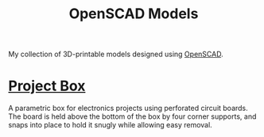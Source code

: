 #+title: OpenSCAD Models
#+options: toc:nil

My collection of 3D-printable models designed using [[https://openscad.org/][OpenSCAD]].

* [[file:project_box.scad][Project Box]]
A parametric box for electronics projects using perforated circuit boards. The
board is held above the bottom of the box by four corner supports, and snaps
into place to hold it snugly while allowing easy removal.
